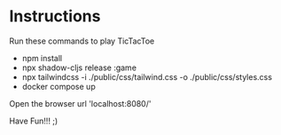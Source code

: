* Instructions
Run these commands to play TicTacToe

- npm install
- npx shadow-cljs release :game
- npx tailwindcss -i ./public/css/tailwind.css -o ./public/css/styles.css
- docker compose up

Open the browser url 'localhost:8080/'

Have Fun!!! ;)
